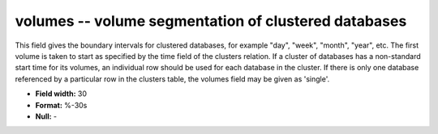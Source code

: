 .. _dbcluster0.7-volumes_attributes:

**volumes** -- volume segmentation of clustered databases
---------------------------------------------------------

This field gives the boundary intervals for clustered
databases, for example "day", "week", "month", "year", etc.
The first volume is taken to start as specified by the
time field of the clusters relation. If a cluster of
databases has a non-standard start time for its volumes,
an individual row should be used for each database in the
cluster. If there is only one database referenced by
a particular row in the clusters table, the volumes field
may be given as 'single'.

* **Field width:** 30
* **Format:** %-30s
* **Null:** -

